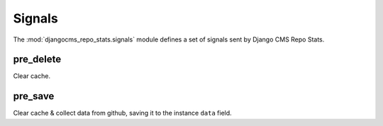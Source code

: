 .. _signals:

Signals
=======


.. module:: djangocms_repo_stats.signals
   :synopsis: Signals sent by the moderation.

The :mod:`djangocms_repo_stats.signals` module defines a set of signals sent by
Django CMS Repo Stats.


pre_delete
----------

Clear cache.

pre_save
--------

Clear cache & collect data from github, saving it to the instance ``data`` field.
